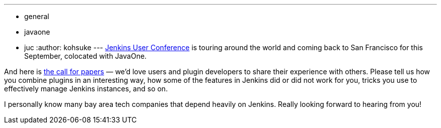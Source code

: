 ---
:layout: post
:title: "Jenkins User Conference San Francisco: call for papers"
:nodeid: 390
:created: 1343314800
:tags:
  - general
  - javaone
  - juc
:author: kohsuke
---
link:/node/tags/juc[Jenkins User Conference] is touring around the world and coming back to San Francisco for this September, colocated with JavaOne. +

And here is https://www.cloudbees.com/forms/jenkins-user-conference-call-papers.cb[the call for papers] — we'd love users and plugin developers to share their experience with others. Please tell us how you combine plugins in an interesting way, how some of the features in Jenkins did or did not work for you, tricks you use to effectively manage Jenkins instances, and so on. +

I personally know many bay area tech companies that depend heavily on Jenkins. Really looking forward to hearing from you!
